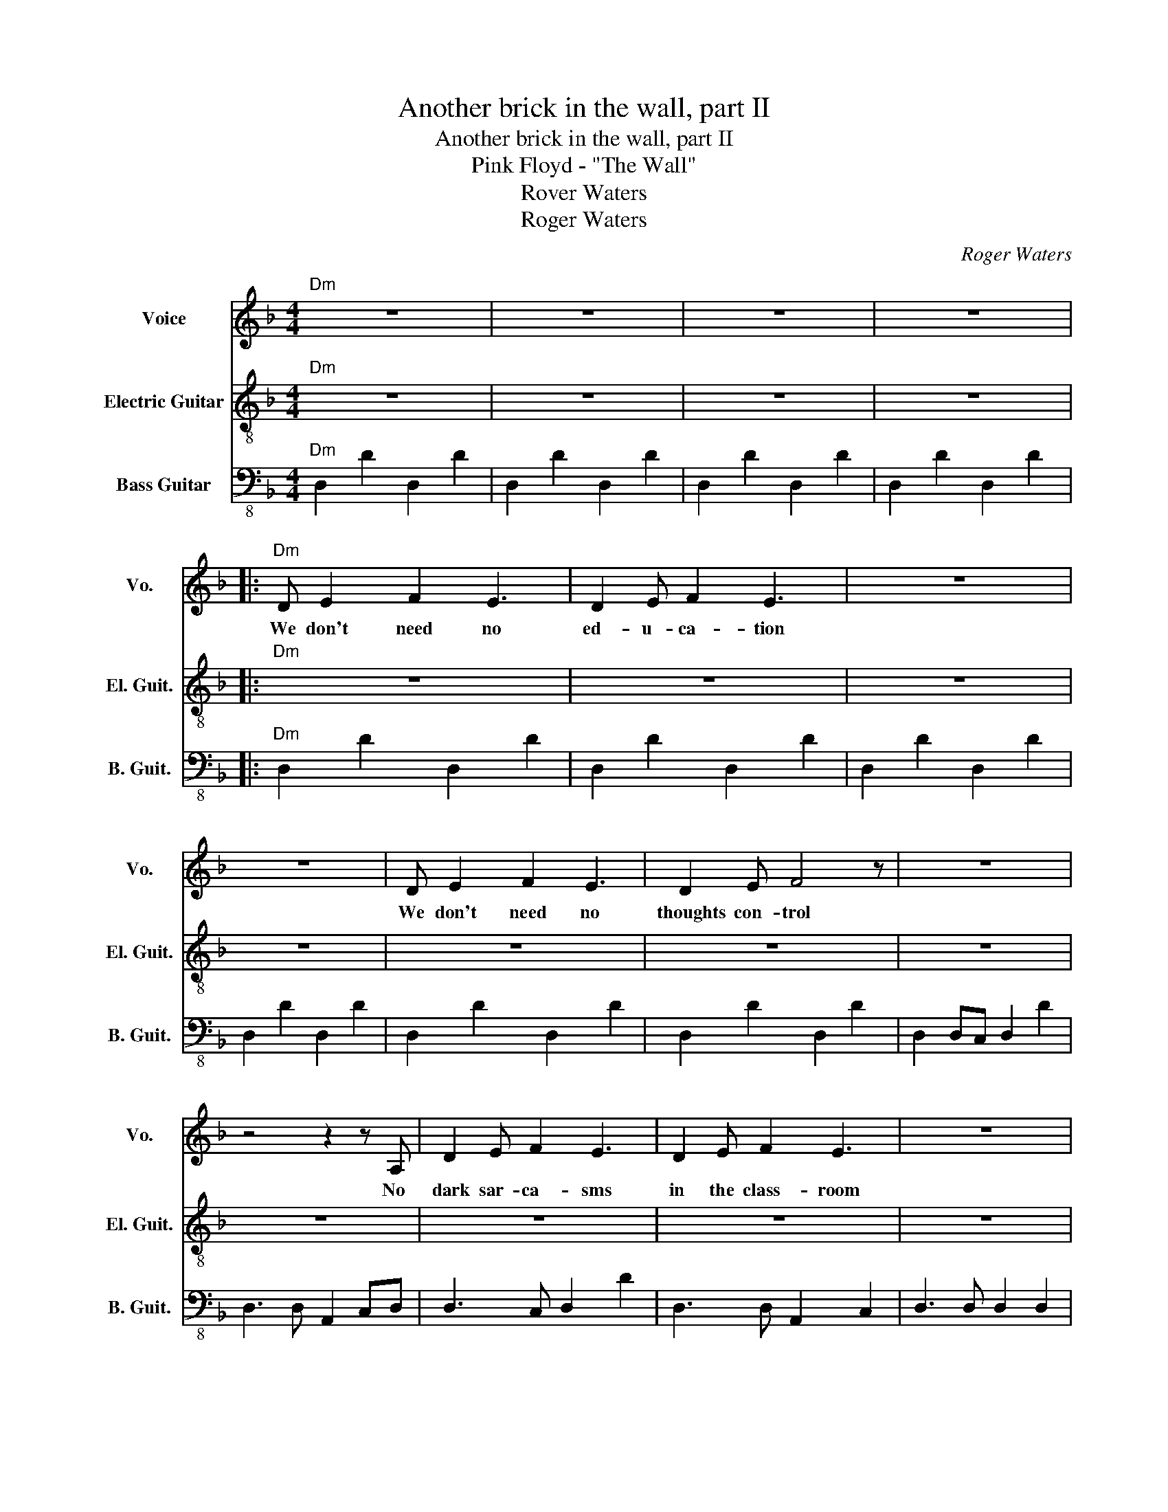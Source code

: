 X:1
T:Another brick in the wall, part II
T:Another brick in the wall, part II
T:Pink Floyd - "The Wall"
T:Rover Waters
T:Roger Waters
C:Roger Waters
Z:All Rights Reserved
%%score 1 2 3
L:1/8
M:4/4
K:F
V:1 treble nm="Voice" snm="Vo."
%%MIDI program 52
V:2 treble-8 nm="Electric Guitar" snm="El. Guit."
%%MIDI program 27
V:3 bass-8 nm="Bass Guitar" snm="B. Guit."
%%MIDI program 34
L:1/4
V:1
"Dm" z8 | z8 | z8 | z8 |:"Dm" D E2 F2 E3 | D2 E F2 E3 | z8 | z8 | D E2 F2 E3 | D2 E F4 z | z8 | %11
w: ||||We don't need no|ed- u- ca- tion|||We don't need no|thoughts con- trol||
 z4 z2 z A, | D2 E F2 E3 | D2 E F2 E3 | z8 | z8 | D2 E F2 E3 | D2 E F4 z |"G" z8 | z8 | z4 G4 | %21
w: No|dark sar- ca- sms|in the class- room|||Teach- er, leave them|kids a- lone.|||Hey,|
 G/G/ z z2 AGFG/F/- |"Dm" F4 z4 | z8 |"F" z2 FF FFFF |"C" z2 EE E D2 C |"Dm" D2 z2 z4 | z8 | %28
w: teach- er leave them kids a- lone!|||All in all it's just a-|noth- er brick in the|wall.||
"F" z2 FF FFFF |"C" z2 EE E D2 C |"Dm" D2 z2 z4 |1 z8 :|2 z8 || z8 | z8 | z8 | z8 | z8 | z8 | z8 | %40
w: All and all, it's just a-|noth- er brick in the|wall.||||||||||
 z8 | z8 | z8 | z8 | z8 | z8 | z8 | z8 | z8 | z8 | z8 | z8 | z8 | z8 | z8 |] %55
w: |||||||||||||||
V:2
"Dm" z8 | z8 | z8 | z8 |:"Dm" z8 | z8 | z8 | z8 | z8 | z8 | z8 | z8 | z8 | z8 | z8 | z8 | z8 | z8 | %18
"G" z8 | z8 | z8 | z8 |"Dm" z8 | z8 |"F" z8 |"C" z8 |"Dm" z8 | z8 |"F" z8 |"C" z8 |"Dm" z8 |1 %31
 z8 :|2 z4 c/A/G/A/ G/A/d || d4 z4 | G/A/ z A2 z2 c<d | e2 c2 c2 c/A/G | A4 F/E/D/E/CD | D2 z2 z4 | %38
 z A<DF F<DF=B/A/- | A4 z4 | z4 z (3A/d/f/ gg- | g3 f f2 z2 | cde e2 f c2 | d4 z4 | f d2 c d4 | %45
 AA/d/ c/A/G A/G/F G/F/D | F/D/ z G/F/D z2 G/F/D/C/ | D2- D/D/C D4 | z G,/A,/CD F/E/D D/C/A, | %49
 =B,D D/C/F- F4 | z d- d4 c<d | e2 c6- | c6 z =B/c/ | a6 f<d | z A/d/fe a4 |] %55
V:3
"Dm" D, D D, D | D, D D, D | D, D D, D | D, D D, D |:"Dm" D, D D, D | D, D D, D | D, D D, D | %7
 D, D D, D | D, D D, D | D, D D, D | D, D,/C,/ D, D | D,3/2 D,/ A,, C,/D,/ | D,3/2 C,/ D, D | %13
 D,3/2 D,/ A,, C, | D,3/2 D,/ D, D, | D,3/2 D,/ A,, C, | D, D D, D | D,3/2 D,/ A,, C, | %18
"G" G,, G, G,, G, | G,, G, G,, G, | G,, G, G,, G, | G,, G, G,, G,, |"Dm" D, D/C,/ D, D | %23
 D, D"Am" A,"G" G, |"F" F, F F, F, |"C" C, C C, C |"Dm" D,3/2 C,/ D, D, | D,3/2 D/ A, G, | %28
"F" F, F F, F, |"C" C, C C, C |"Dm" D, D D,/D,/D/D/ |1 D, D D,/D,/D/D/ :|2 D, D D, D || %33
 D, A,/C,/ D, A, | D,3/2 D,/ A,, C, | D,3/2 D,/ F, F, | D,3/2 D,/ D, A, | D, D,/C,/ D, D | %38
 D,3/2 D,/ A,, C, | D,3/2 C,/ D,2 | D,3/2 C,/ D,2 | D, D/C/ D A, | D, D/D/ A, D | D, D/C/ D2 | %44
 D, D/C/ D2 | D,3/2 D,/ D, z | D,3/2 D,/ A,, C, | D,3/2 A,/ D, A, | D,3/2 A,/ D, A, | %49
 D,3/2 A,/ D, A, | D,3/2 A,/ D, A, | D,3/2 A,/ D A, | D,3/2 A,/ D A, | D,3/2 A,/ D A, | %54
 D,3/2 A,/ D A, |] %55

